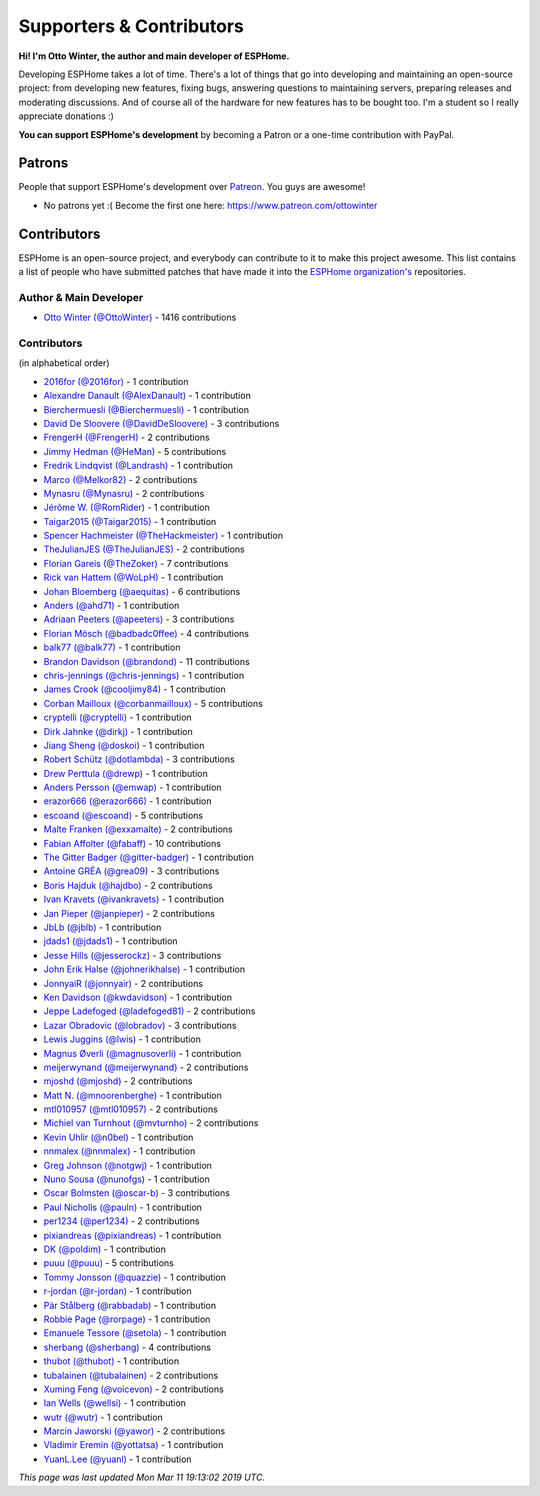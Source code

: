 Supporters & Contributors
=========================

**Hi! I'm Otto Winter, the author and main developer of ESPHome.**

Developing ESPHome takes a lot of time. There's a lot of things that go
into developing and maintaining an open-source project: from developing new features, fixing bugs,
answering questions to maintaining servers, preparing releases and moderating discussions.
And of course all of the hardware for new features has to be bought too. I'm a student
so I really appreciate donations :)

**You can support ESPHome's development** by becoming a Patron or a one-time contribution
with PayPal.

.. raw:: html


    <div class="supporters-row">
        <div class="supporters-column">
            <h3>Support Regularly 💫</h3>
            <a href="https://www.patreon.com/ottowinter" target="_blank"><img src="/_images/donate-patreon.png" alt="Become A Patron"></a>
            <p>
              <strong>Become a patron for this project.</strong>
            </p>
        </div>
        <div class="supporters-column">
            <h3>One-Time Donation</h3>
            <a href="https://www.paypal.me/ottowinter" target="_blank"><img src="/_images/donate-paypal.png" alt="Donate with PayPal"></a>
            <p>
              <strong>Make a one-time donation via PayPal.</strong>
            </p>
        </div>
    </div>

Patrons
-------

People that support ESPHome's development over `Patreon <https://www.patreon.com/ottowinter>`__.
You guys are awesome!

- No patrons yet :( Become the first one here: https://www.patreon.com/ottowinter


Contributors
------------

ESPHome is an open-source project, and everybody can contribute to it to make this
project awesome. This list contains a list of people who have submitted patches
that have made it into the `ESPHome organization's <https://github.com/esphome>`__ repositories.

Author & Main Developer
***********************

- `Otto Winter (@OttoWinter) <https://github.com/OttoWinter>`__ - 1416 contributions

Contributors
************

(in alphabetical order)

- `2016for (@2016for) <https://github.com/2016for>`__ - 1 contribution
- `Alexandre Danault (@AlexDanault) <https://github.com/AlexDanault>`__ - 1 contribution
- `Bierchermuesli (@Bierchermuesli) <https://github.com/Bierchermuesli>`__ - 1 contribution
- `David De Sloovere (@DavidDeSloovere) <https://github.com/DavidDeSloovere>`__ - 3 contributions
- `FrengerH (@FrengerH) <https://github.com/FrengerH>`__ - 2 contributions
- `Jimmy Hedman (@HeMan) <https://github.com/HeMan>`__ - 5 contributions
- `Fredrik Lindqvist (@Landrash) <https://github.com/Landrash>`__ - 1 contribution
- `Marco  (@Melkor82) <https://github.com/Melkor82>`__ - 2 contributions
- `Mynasru (@Mynasru) <https://github.com/Mynasru>`__ - 2 contributions
- `Jérôme W. (@RomRider) <https://github.com/RomRider>`__ - 1 contribution
- `Taigar2015 (@Taigar2015) <https://github.com/Taigar2015>`__ - 1 contribution
- `Spencer Hachmeister (@TheHackmeister) <https://github.com/TheHackmeister>`__ - 1 contribution
- `TheJulianJES (@TheJulianJES) <https://github.com/TheJulianJES>`__ - 2 contributions
- `Florian Gareis (@TheZoker) <https://github.com/TheZoker>`__ - 7 contributions
- `Rick van Hattem (@WoLpH) <https://github.com/WoLpH>`__ - 1 contribution
- `Johan Bloemberg (@aequitas) <https://github.com/aequitas>`__ - 6 contributions
- `Anders (@ahd71) <https://github.com/ahd71>`__ - 1 contribution
- `Adriaan Peeters (@apeeters) <https://github.com/apeeters>`__ - 3 contributions
- `Florian Mösch (@badbadc0ffee) <https://github.com/badbadc0ffee>`__ - 4 contributions
- `balk77 (@balk77) <https://github.com/balk77>`__ - 1 contribution
- `Brandon Davidson (@brandond) <https://github.com/brandond>`__ - 11 contributions
- `chris-jennings (@chris-jennings) <https://github.com/chris-jennings>`__ - 1 contribution
- `James Crook (@cooljimy84) <https://github.com/cooljimy84>`__ - 1 contribution
- `Corban Mailloux (@corbanmailloux) <https://github.com/corbanmailloux>`__ - 5 contributions
- `cryptelli (@cryptelli) <https://github.com/cryptelli>`__ - 1 contribution
- `Dirk Jahnke (@dirkj) <https://github.com/dirkj>`__ - 1 contribution
- `Jiang Sheng (@doskoi) <https://github.com/doskoi>`__ - 1 contribution
- `Robert Schütz (@dotlambda) <https://github.com/dotlambda>`__ - 3 contributions
- `Drew Perttula (@drewp) <https://github.com/drewp>`__ - 1 contribution
- `Anders Persson (@emwap) <https://github.com/emwap>`__ - 1 contribution
- `erazor666 (@erazor666) <https://github.com/erazor666>`__ - 1 contribution
- `escoand (@escoand) <https://github.com/escoand>`__ - 5 contributions
- `Malte Franken (@exxamalte) <https://github.com/exxamalte>`__ - 2 contributions
- `Fabian Affolter (@fabaff) <https://github.com/fabaff>`__ - 10 contributions
- `The Gitter Badger (@gitter-badger) <https://github.com/gitter-badger>`__ - 1 contribution
- `Antoine GRÉA (@grea09) <https://github.com/grea09>`__ - 3 contributions
- `Boris Hajduk (@hajdbo) <https://github.com/hajdbo>`__ - 2 contributions
- `Ivan Kravets (@ivankravets) <https://github.com/ivankravets>`__ - 1 contribution
- `Jan Pieper (@janpieper) <https://github.com/janpieper>`__ - 2 contributions
- `JbLb (@jblb) <https://github.com/jblb>`__ - 1 contribution
- `jdads1 (@jdads1) <https://github.com/jdads1>`__ - 1 contribution
- `Jesse Hills (@jesserockz) <https://github.com/jesserockz>`__ - 3 contributions
- `John Erik Halse (@johnerikhalse) <https://github.com/johnerikhalse>`__ - 1 contribution
- `JonnyaiR (@jonnyair) <https://github.com/jonnyair>`__ - 2 contributions
- `Ken Davidson (@kwdavidson) <https://github.com/kwdavidson>`__ - 1 contribution
- `Jeppe Ladefoged (@ladefoged81) <https://github.com/ladefoged81>`__ - 2 contributions
- `Lazar Obradovic (@lobradov) <https://github.com/lobradov>`__ - 3 contributions
- `Lewis Juggins (@lwis) <https://github.com/lwis>`__ - 1 contribution
- `Magnus Øverli (@magnusoverli) <https://github.com/magnusoverli>`__ - 1 contribution
- `meijerwynand (@meijerwynand) <https://github.com/meijerwynand>`__ - 2 contributions
- `mjoshd (@mjoshd) <https://github.com/mjoshd>`__ - 2 contributions
- `Matt N. (@mnoorenberghe) <https://github.com/mnoorenberghe>`__ - 1 contribution
- `mtl010957 (@mtl010957) <https://github.com/mtl010957>`__ - 2 contributions
- `Michiel van Turnhout (@mvturnho) <https://github.com/mvturnho>`__ - 2 contributions
- `Kevin Uhlir (@n0bel) <https://github.com/n0bel>`__ - 1 contribution
- `nnmalex (@nnmalex) <https://github.com/nnmalex>`__ - 1 contribution
- `Greg Johnson (@notgwj) <https://github.com/notgwj>`__ - 1 contribution
- `Nuno Sousa (@nunofgs) <https://github.com/nunofgs>`__ - 1 contribution
- `Oscar Bolmsten (@oscar-b) <https://github.com/oscar-b>`__ - 3 contributions
- `Paul Nicholls (@pauln) <https://github.com/pauln>`__ - 1 contribution
- `per1234 (@per1234) <https://github.com/per1234>`__ - 2 contributions
- `pixiandreas (@pixiandreas) <https://github.com/pixiandreas>`__ - 1 contribution
- `DK (@poldim) <https://github.com/poldim>`__ - 1 contribution
- `puuu (@puuu) <https://github.com/puuu>`__ - 5 contributions
- `Tommy Jonsson (@quazzie) <https://github.com/quazzie>`__ - 1 contribution
- `r-jordan (@r-jordan) <https://github.com/r-jordan>`__ - 1 contribution
- `Pär Stålberg (@rabbadab) <https://github.com/rabbadab>`__ - 1 contribution
- `Robbie Page (@rorpage) <https://github.com/rorpage>`__ - 1 contribution
- `Emanuele Tessore (@setola) <https://github.com/setola>`__ - 1 contribution
- `sherbang (@sherbang) <https://github.com/sherbang>`__ - 4 contributions
- `thubot (@thubot) <https://github.com/thubot>`__ - 1 contribution
- `tubalainen (@tubalainen) <https://github.com/tubalainen>`__ - 2 contributions
- `Xuming Feng (@voicevon) <https://github.com/voicevon>`__ - 2 contributions
- `Ian Wells (@wellsi) <https://github.com/wellsi>`__ - 1 contribution
- `wutr (@wutr) <https://github.com/wutr>`__ - 1 contribution
- `Marcin Jaworski (@yawor) <https://github.com/yawor>`__ - 2 contributions
- `Vladimir Eremin (@yottatsa) <https://github.com/yottatsa>`__ - 1 contribution
- `YuanL.Lee (@yuanl) <https://github.com/yuanl>`__ - 1 contribution

*This page was last updated Mon Mar 11 19:13:02 2019 UTC.*
